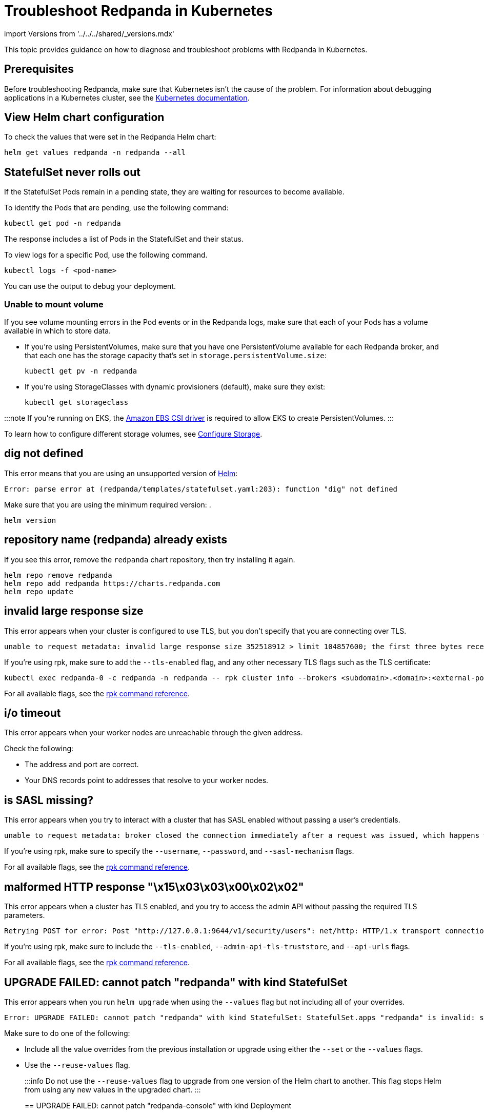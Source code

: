 = Troubleshoot Redpanda in Kubernetes
:description: Find advice on how to diagnose and troubleshoot problems with Redpanda in Kubernetes.
:description: Find advice on how to diagnose and troubleshoot problems with Redpanda in Kubernetes.
:tags: ["Kubernetes"]

import Versions from '../../../shared/_versions.mdx'

This topic provides guidance on how to diagnose and troubleshoot problems with Redpanda in Kubernetes.

== Prerequisites

Before troubleshooting Redpanda, make sure that Kubernetes isn't the cause of the problem. For information about debugging applications in a Kubernetes cluster, see the https://kubernetes.io/docs/tasks/debug/[Kubernetes documentation].

== View Helm chart configuration

To check the values that were set in the Redpanda Helm chart:

[,bash]
----
helm get values redpanda -n redpanda --all
----

== StatefulSet never rolls out

If the StatefulSet Pods remain in a pending state, they are waiting for resources to become available.

To identify the Pods that are pending, use the following command:

----
kubectl get pod -n redpanda
----

The response includes a list of Pods in the StatefulSet and their status.

To view logs for a specific Pod, use the following command.

[,bash]
----
kubectl logs -f <pod-name>
----

You can use the output to debug your deployment.

=== Unable to mount volume

If you see volume mounting errors in the Pod events or in the Redpanda logs, make sure that each of your Pods has a volume available in which to store data.

* If you're using PersistentVolumes, make sure that you have one PersistentVolume available for each Redpanda broker, and that each one has the storage capacity that's set in `storage.persistentVolume.size`:
+
[,bash]
----
kubectl get pv -n redpanda
----

* If you're using StorageClasses with dynamic provisioners (default), make sure they exist:
+
[,bash]
----
kubectl get storageclass
----

:::note
If you're running on EKS, the https://docs.aws.amazon.com/eks/latest/userguide/ebs-csi.html[Amazon EBS CSI driver] is required to allow EKS to create PersistentVolumes.
:::

To learn how to configure different storage volumes, see xref::configure-storage.adoc[Configure Storage].

== dig not defined

This error means that you are using an unsupported version of https://helm.sh/docs/intro/install/[Helm]:

----
Error: parse error at (redpanda/templates/statefulset.yaml:203): function "dig" not defined
----

Make sure that you are using the minimum required version: +++<Versions name="helm">++++++</Versions>+++.

[,bash]
----
helm version
----

== repository name (redpanda) already exists

If you see this error, remove the `redpanda` chart repository, then try installing it again.

[,bash]
----
helm repo remove redpanda
helm repo add redpanda https://charts.redpanda.com
helm repo update
----

== invalid large response size

This error appears when your cluster is configured to use TLS, but you don't specify that you are connecting over TLS.

----
unable to request metadata: invalid large response size 352518912 > limit 104857600; the first three bytes received appear to be a tls alert record for TLS v1.2; is this a plaintext connection speaking to a tls endpoint?
----

If you're using rpk, make sure to add the `--tls-enabled` flag, and any other necessary TLS flags such as the TLS certificate:

----
kubectl exec redpanda-0 -c redpanda -n redpanda -- rpk cluster info --brokers <subdomain>.<domain>:<external-port> --tls-enabled
----

For all available flags, see the xref:reference:rpk.adoc[rpk command reference].

== i/o timeout

This error appears when your worker nodes are unreachable through the given address.

Check the following:

* The address and port are correct.
* Your DNS records point to addresses that resolve to your worker nodes.

== is SASL missing?

This error appears when you try to interact with a cluster that has SASL enabled without passing a user's credentials.

----
unable to request metadata: broker closed the connection immediately after a request was issued, which happens when SASL is required but not provided: is SASL missing?
----

If you're using rpk, make sure to specify the `--username`, `--password`, and `--sasl-mechanism` flags.

For all available flags, see the xref:reference:rpk.adoc[rpk command reference].

== malformed HTTP response "\x15\x03\x03\x00\x02\x02"

This error appears when a cluster has TLS enabled, and you try to access the admin API without passing the required TLS parameters.

----
Retrying POST for error: Post "http://127.0.0.1:9644/v1/security/users": net/http: HTTP/1.x transport connection broken: malformed HTTP response "\x15\x03\x03\x00\x02\x02"
----

If you're using rpk, make sure to include the `--tls-enabled`, `--admin-api-tls-truststore`, and `--api-urls` flags.

For all available flags, see the xref:reference:rpk.adoc[rpk command reference].

== UPGRADE FAILED: cannot patch "redpanda" with kind StatefulSet

This error appears when you run `helm upgrade` when using the `--values` flag but not including all of your overrides.

----
Error: UPGRADE FAILED: cannot patch "redpanda" with kind StatefulSet: StatefulSet.apps "redpanda" is invalid: spec: Forbidden: updates to statefulset spec for fields other than 'replicas', 'template', 'updateStrategy', 'persistentVolumeClaimRetentionPolicy' and 'minReadySeconds' are forbidden
----

Make sure to do one of the following:

* Include all the value overrides from the previous installation or upgrade using either the `--set` or the `--values` flags.
* Use the `--reuse-values` flag.
+
:::info
Do not use the `--reuse-values` flag to upgrade from one version of the Helm chart to another. This flag stops Helm from using any new values in the upgraded chart.
:::

== UPGRADE FAILED: cannot patch "redpanda-console" with kind Deployment

This error appears if you try to upgrade your deployment and you already have `console.enabled` set to `true`.

----
Error: UPGRADE FAILED: cannot patch "redpanda-console" with kind Deployment: Deployment.apps "redpanda-console" is invalid: spec.selector: Invalid value: v1.LabelSelector{MatchLabels:map[string]string{"app.kubernetes.io/instance":"redpanda", "app.kubernetes.io/name":"console"}, MatchExpressions:[]v1.LabelSelectorRequirement(nil)}: field is immutable
----

To fix this error, set `console.enabled` to `false` in your `helm upgrade` command so that Helm doesn't try to deploy Redpanda Console again.
